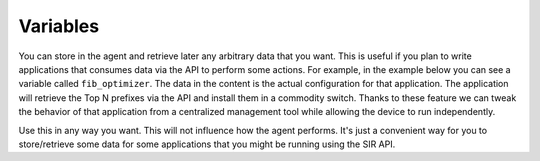 #########
Variables
#########

You can store in the agent and retrieve later any arbitrary data that you want. This is useful if you plan to write
applications that consumes data via the API to perform some actions. For example, in the example below you can see
a variable called ``fib_optimizer``. The data in the content is the actual configuration for that application. The
application will retrieve the Top N prefixes via the API and install them in a commodity switch. Thanks to these
feature we can tweak the behavior of that application from a centralized management tool while allowing the device
to run independently.

.. image:: variables.png
    :align: center
    :alt: variables

Use this in any way you want. This will not influence how the agent performs. It's just a convenient way for you
to store/retrieve some data for some applications that you might be running using the SIR API.
